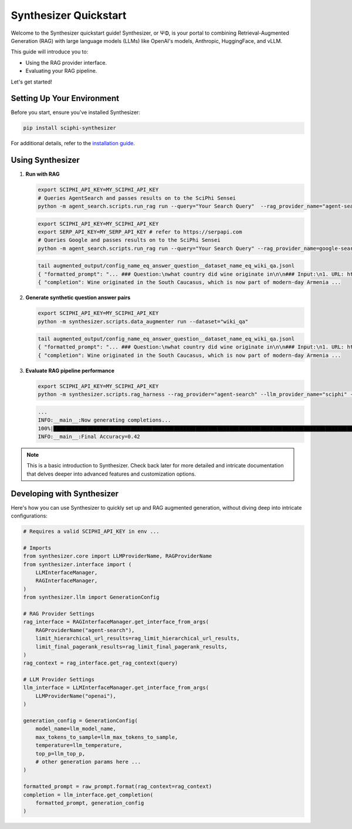 .. _synthesizer_quickstart:

Synthesizer Quickstart
======================

Welcome to the Synthesizer quickstart guide! Synthesizer, or ΨΦ, is your portal to combining Retrieval-Augmented Generation (RAG) with large language models (LLMs) like OpenAI's models, Anthropic, HuggingFace, and vLLM.

This guide will introduce you to:

- Using the RAG provider interface.
- Evaluating your RAG pipeline.


Let's get started!

Setting Up Your Environment
---------------------------

Before you start, ensure you've installed Synthesizer:

.. code-block:: bash

    pip install sciphi-synthesizer

For additional details, refer to the `installation guide <https://sciphi.readthedocs.io/en/latest/setup/installation.html>`_.

Using Synthesizer
-----------------
1. **Run with RAG**

   .. code-block:: shell

      export SCIPHI_API_KEY=MY_SCIPHI_API_KEY
      # Queries AgentSearch and passes results on to the SciPhi Sensei
      python -m agent_search.scripts.run_rag run --query="Your Search Query"  --rag_provider_name="agent-search" 
      
   .. code-block:: shell

      export SCIPHI_API_KEY=MY_SCIPHI_API_KEY
      export SERP_API_KEY=MY_SERP_API_KEY # refer to https://serpapi.com
      # Queries Google and passes results on to the SciPhi Sensei
      python -m agent_search.scripts.run_rag run --query="Your Search Query" --rag_provider_name=google-search
      

   .. code-block:: bash

      tail augmented_output/config_name_eq_answer_question__dataset_name_eq_wiki_qa.jsonl
      { "formatted_prompt": "... ### Question:\nwhat country did wine originate in\n\n### Input:\n1. URL: https://en.wikipedia.org/wiki/History%20of%20wine (Score: 0.85)\nTitle:History of wine....",
      { "completion": Wine originated in the South Caucasus, which is now part of modern-day Armenia ...


2. **Generate synthetic question answer pairs**

   .. code-block:: bash

      export SCIPHI_API_KEY=MY_SCIPHI_API_KEY
      python -m synthesizer.scripts.data_augmenter run --dataset="wiki_qa"

   .. code-block:: bash

      tail augmented_output/config_name_eq_answer_question__dataset_name_eq_wiki_qa.jsonl
      { "formatted_prompt": "... ### Question:\nwhat country did wine originate in\n\n### Input:\n1. URL: https://en.wikipedia.org/wiki/History%20of%20wine (Score: 0.85)\nTitle:History of wine....",
      { "completion": Wine originated in the South Caucasus, which is now part of modern-day Armenia ...

3. **Evaluate RAG pipeline performance**

   .. code-block:: bash

      export SCIPHI_API_KEY=MY_SCIPHI_API_KEY
      python -m synthesizer.scripts.rag_harness --rag_provider="agent-search" --llm_provider_name="sciphi" --n_samples=25

   .. code-block:: bash
    
      ...
      INFO:__main__:Now generating completions...
      100%|███████████████████████████████████████████████████████████████████████████████████████████████████████████████████████████████████████████████████████████████████████████████████████████████████████████████████| 100/100 [00:29<00:00,  3.40it/s]
      INFO:__main__:Final Accuracy=0.42

.. note::
    This is a basic introduction to Synthesizer. Check back later for more detailed and intricate documentation that delves deeper into advanced features and customization options.


Developing with Synthesizer
-------------------------------------

Here's how you can use Synthesizer to quickly set up and RAG augmented generation, without diving deep into intricate configurations:

.. code-block:: python
    
    # Requires a valid SCIPHI_API_KEY in env ...

    # Imports
    from synthesizer.core import LLMProviderName, RAGProviderName
    from synthesizer.interface import (
        LLMInterfaceManager,
        RAGInterfaceManager,
    )
    from synthesizer.llm import GenerationConfig

    # RAG Provider Settings
    rag_interface = RAGInterfaceManager.get_interface_from_args(
        RAGProviderName("agent-search"),
        limit_hierarchical_url_results=rag_limit_hierarchical_url_results,
        limit_final_pagerank_results=rag_limit_final_pagerank_results,
    )
    rag_context = rag_interface.get_rag_context(query)

    # LLM Provider Settings
    llm_interface = LLMInterfaceManager.get_interface_from_args(
        LLMProviderName("openai"),
    )

    generation_config = GenerationConfig(
        model_name=llm_model_name,
        max_tokens_to_sample=llm_max_tokens_to_sample,
        temperature=llm_temperature,
        top_p=llm_top_p,
        # other generation params here ...
    )

    formatted_prompt = raw_prompt.format(rag_context=rag_context)
    completion = llm_interface.get_completion(
        formatted_prompt, generation_config
    )